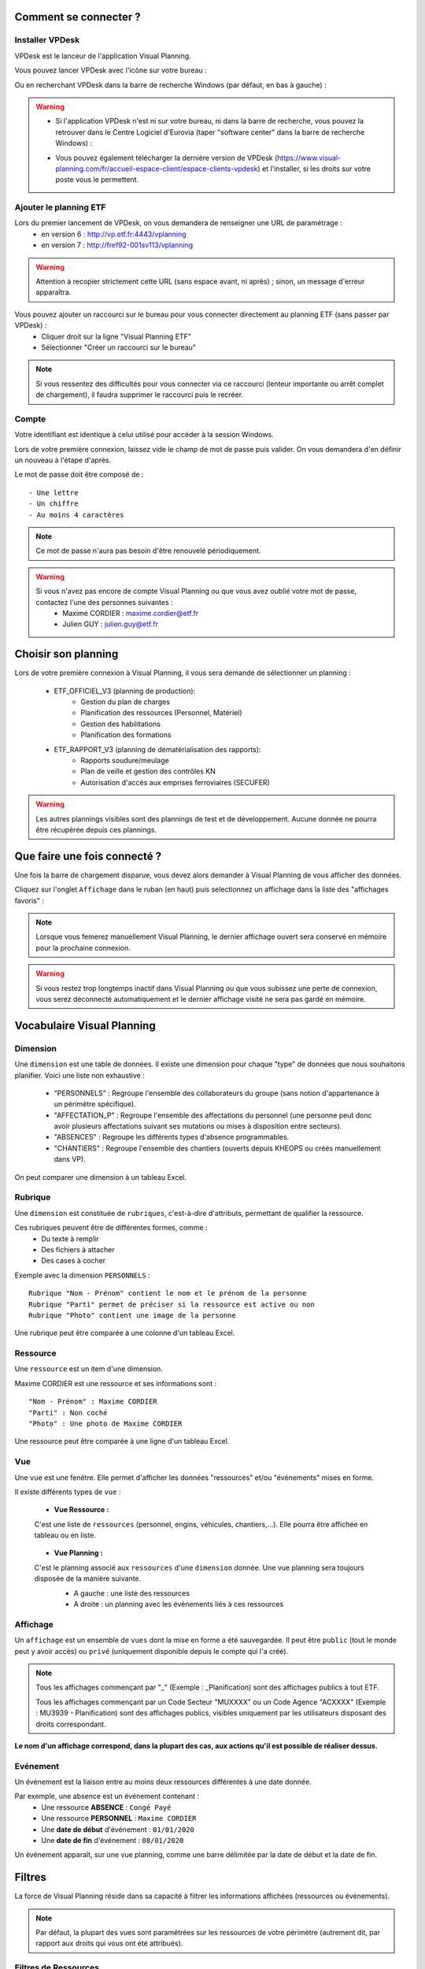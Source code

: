 
.. _goconvey : https://github.com/smartystreets/goconvey

Comment se connecter ?
======================

Installer VPDesk
-----------------

VPDesk est le lanceur de l'application Visual Planning.

Vous pouvez lancer VPDesk avec l'icône sur votre bureau :

.. image:: ../_static/guide/vpdesk_ico.png

Ou en recherchant VPDesk dans la barre de recherche Windows (par défaut, en bas à gauche) :

.. image:: ../_static/guide/search_vpdesk.png


.. warning::
    * Si l'application VPDesk n'est ni sur votre bureau, ni dans la barre de recherche, vous pouvez la retrouver dans le Centre Logiciel d'Eurovia (taper "software center" dans la barre de recherche Windows) :

    .. image:: ../_static/guide/vpdesk_software_center_1.png    
    
    .. image:: ../_static/guide/vpdesk_software_center_2.png

    * Vous pouvez également télécharger la dernière version de VPDesk (https://www.visual-planning.com/fr/accueil-espace-client/espace-clients-vpdesk) et l'installer, si les droits sur votre poste vous le permettent.

Ajouter le planning ETF
-----------------------

Lors du premier lancement de VPDesk, on vous demandera de renseigner une URL de paramétrage :
    - en version 6 : http://vp.etf.fr:4443/vplanning
    - en version 7 : http://fref92-001sv113/vplanning

.. image:: ../_static/guide/url_vpdesk.png

.. warning::
    Attention à recopier strictement cette URL (sans espace avant, ni après) ; sinon, un message d'erreur apparaîtra.

Vous pouvez ajouter un raccourci sur le bureau pour vous connecter directement au planning ETF (sans passer par VPDesk) :
    - Cliquer droit sur la ligne "Visual Planning ETF"
    - Sélectionner "Créer un raccourci sur le bureau"

.. image:: ../_static/guide/create_shortcut_vpdesk.png

.. note::
    Si vous ressentez des difficultés pour vous connecter via ce raccourci (lenteur importante ou arrêt complet de chargement), il faudra supprimer le raccourci puis le recréer.

Compte
------

Votre identifiant est identique à celui utilisé pour accéder à la session Windows.

Lors de votre première connexion, laissez vide le champ de mot de passe puis valider. On vous demandera d'en définir un nouveau à l'étape d'après.

Le mot de passe doit être composé de : ::

    - Une lettre
    - Un chiffre
    - Au moins 4 caractères

.. note::
    Ce mot de passe n'aura pas besoin d'être renouvelé périodiquement.

.. warning::
    Si vous n'avez pas encore de compte Visual Planning ou que vous avez oublié votre mot de passe, contactez l'une des personnes suivantes :
        - Maxime CORDIER : maxime.cordier@etf.fr
        - Julien GUY : julien.guy@etf.fr


Choisir son planning
====================

Lors de votre première connexion à Visual Planning, il vous sera demandé de sélectionner un planning :

    - ETF_OFFICIEL_V3 (planning de production):
        - Gestion du plan de charges
        - Planification des ressources (Personnel, Matériel)
        - Gestion des habilitations
        - Planification des formations
    - ETF_RAPPORT_V3 (planning de dématérialisation des rapports):
        - Rapports soudure/meulage
        - Plan de veille et gestion des contrôles KN
        - Autorisation d'accès aux emprises ferroviaires (SECUFER)

.. warning::
    Les autres plannings visibles sont des plannings de test et de développement. Aucune donnée ne pourra être récupérée depuis ces plannings.


Que faire une fois connecté ?
===============================

Une fois la barre de chargement disparue, vous devez alors demander à Visual Planning de vous afficher des données.

Cliquez sur l'onglet ``Affichage`` dans le ruban (en haut) puis selectionnez un affichage dans la liste des "affichages favoris" :

.. image:: ../_static/guide/v7_onglet_affichage.png

.. note::
    Lorsque vous femerez manuellement Visual Planning, le dernier affichage ouvert sera conservé en mémoire pour la prochaine connexion.

.. warning::
    Si vous restez trop longtemps inactif dans Visual Planning ou que vous subissez une perte de connexion, vous serez déconnecté automatiquement et le dernier affichage visité ne sera pas gardé en mémoire.


Vocabulaire Visual Planning
============================

Dimension
---------

Une ``dimension`` est une table de données. Il existe une dimension pour chaque "type" de données que nous souhaitons planifier. Voici une liste non exhaustive :

    - "PERSONNELS" : Regroupe l'ensemble des collaborateurs du groupe (sans notion d'appartenance à un périmètre spécifique).
    - "AFFECTATION_P" : Regroupe l'ensemble des affectations du personnel (une personne peut donc avoir plusieurs affectations suivant ses mutations ou mises à disposition entre secteurs).
    - "ABSENCES" : Regroupe les différents types d'absence programmables.
    - "CHANTIERS" : Regroupe l'ensemble des chantiers (ouverts depuis KHEOPS ou créés manuellement dans VP).

On peut comparer une dimension à un tableau Excel.

Rubrique
--------

Une ``dimension`` est constituée de ``rubriques``, c'est-à-dire d'attributs, permettant de qualifier la ressource.

Ces rubriques peuvent être de différentes formes, comme :
    - Du texte à remplir
    - Des fichiers à attacher
    - Des cases à cocher

Exemple avec la dimension ``PERSONNELS`` : ::

    Rubrique "Nom - Prénom" contient le nom et le prénom de la personne
    Rubrique "Parti" permet de préciser si la ressource est active ou non
    Rubrique "Photo" contient une image de la personne

Une rubrique peut être comparée à une colonne d'un tableau Excel.

Ressource
---------

Une ``ressource`` est un item d'une dimension.

Maxime CORDIER est une ressource et ses informations sont : ::

    "Nom - Prénom" : Maxime CORDIER
    "Parti" : Non coché
    "Photo" : Une photo de Maxime CORDIER

Une ressource peut être comparée à une ligne d'un tableau Excel.

Vue
----

Une ``vue`` est une fenêtre. Elle permet d'afficher les données "ressources" et/ou "événements" mises en forme.

Il existe différents types de ``vue`` :

    - **Vue Ressource :**
    C'est une liste de ``ressources`` (personnel, engins, véhicules, chantiers,...). Elle pourra être affichée en tableau ou en liste.

        .. image :: ../_static/guide/v7_vue_ressource_personnel.png

    - **Vue Planning :**
    C'est le planning associé aux ``ressources`` d'une ``dimension`` donnée. Une vue planning sera toujours disposée de la manière suivante.
        - A gauche : une liste des ressources
        - A droite : un planning avec les événements liés à ces ressources

        .. image :: ../_static/guide/v7_vue_planning_explication.png

Affichage
---------

Un ``affichage`` est un ensemble de ``vues`` dont la mise en forme a été sauvegardée. Il peut être ``public`` (tout le monde peut y avoir accès) ou ``privé`` (uniquement disponible depuis le compte qui l'a créé).

.. note::
    Tous les affichages commençant par "_" (Exemple : _Planification) sont des affichages publics à tout ETF.

    Tous les affichages commençant par un Code Secteur "MUXXXX" ou un Code Agence "ACXXXX" (Exemple : MU3939 - Planification) sont des affichages publics, visibles uniquement par les utilisateurs disposant des droits correspondant.

**Le nom d'un affichage correspond, dans la plupart des cas, aux actions qu'il est possible de réaliser dessus.**

Evénement
---------

Un événement est la liaison entre au moins deux ressources différentes à une date donnée.

Par exemple, une absence est un événement contenant :
    - Une ressource **ABSENCE** : ``Congé Payé``
    - Une ressource **PERSONNEL** : ``Maxime CORDIER``
    - Une **date de début** d'événement : ``01/01/2020``
    - Une **date de fin** d'événement : ``08/01/2020``

Un événement apparaît, sur une vue planning, comme une barre délimitée par la date de début et la date de fin.

Filtres
=======

La force de Visual Planning réside dans sa capacité à filtrer les informations affichées (ressources ou événements).

.. note::
    Par défaut, la plupart des vues sont paramétrées sur les ressources de votre périmètre (autrement dit, par rapport aux droits qui vous ont été attribués).

Filtres de Ressources
---------------------

Sur les vues de type "liste de ressources", il y a deux niveaux de filtre :
    - Niveau 1 (= Filtre de la ressource) : il est composé d'une liste de filtres généraux prédéfinis. Par exemple, pour les chantiers, le filtre ``_Chantiers de mon secteur`` permet d'afficher uniquement les chantiers ouverts sur mon secteur.
        
    .. image:: ../_static/guide/filtre_ressources_niveau_1.png
    
    - Niveau 2 (= Filtres rapides de la ressource) : ils permettent de filtrer sur les attributs des ressources. Par exemple, pour les chantiers, le filtre rapide ``Clôturé`` permet d'afficher les chantiers actifs (si Clôturé = Non) ou inactifs (si Clôturé = Oui).

    .. image:: ../_static/guide/filtre_ressources_niveau_2.png


.. warning ::
    Le filtre "général" de la ressource (niveau 1) est toujours plus restrictif que les filtres rapides (niveau 2). 
    Les filtres de niveau 2 permettent de resteindre les informations obtenues avec le filtre de niveau 1.

    Pour aller plus loin, dans la liste du personnel :
        - Si je choisis un filtre de ressources (niveau 1) ``_Personnel de mon secteur`` (qui n'affiche que les collaborateurs appartenant au(x) secteur(s) définis par mes droits VP),
        - Et que je souhaite, par la suite, obtenir l'ensemble du personnel d'un secteur voisin (secteur non compris dans mes droits VP),
        - Si je sélectionne alors, dans le filtre rapide ``Secteur`` (niveau 2), le secteur voisin correspondant,
        - Au final, j'obtiens une liste vide. Pourquoi ? 
        - Voici ce que j'ai littéralement demandé à Visual Planning : "Liste-moi, parmi le personnel de mon secteur (niveau 1), le personnel du secteur voisin (niveau 2)".
        - Effectivement, si le personnel appartient au secteur voisin, il ne peut pas être dans mon secteur (et inversement).
    **Solution** : il faut annuler le filtre de niveau 1 par un filtre moins restrictif (par exemple, basculer le filtre ``_Personnel de mon secteur`` vers ``(Tous)``).
    Littéralement, voici ce que je demande : "Liste-moi, parmi **TOUT** le personnel du groupe (niveau 1), le personnel du secteur voisin (niveau 2)". Dans ce cas-là, j'obtiens le bon résultat.

Filtres d'Evénements
--------------------

Sur toutes les vues contenant des événements (vue planning, rapport d'événements, ...), il y a deux niveaux de filtre pour les ressources (voir paragraphe plus haut) ainsi que deux niveaux de filtre pour les événements :
    - Filtres des ressources : (comme sur une vue ressource)
        - Niveau 1 : Filtres prédéfinis de la ressource considérée. 
        .. note::
            Dans une vue planning, une nouvelle fonctionnalité s'ajoute au niveau 1. Vous avez la possibilité de filtrer les ressources (affichées dans la partie gauche) en fonction de leur planification sur une période donnée.
            Pour ce faire, activer le bouton ``Afficher les (NOM DE LA RESSOURCE) ayant au moins un événement visible`` puis définissez la période sur laquelle vous souhaitez appliquer le filtre.
            
            Exemple : Je suis dans une vue planning personnel filtrée automatiquement sur le personnel de mon secteur.

            .. image:: ../_static/guide/filtre_ressources_EVE_1.png

            Si je souhaite afficher uniquement le personnel programmé en semaine 10, j'active la fonctionnalité et je définis la période considérée (= S10).

            .. image:: ../_static/guide/filtre_ressources_EVE_2.png

            **Résultat** : seul le personnel ayant un événement dans le planning la semaine 10 s'affiche dans la colonne des ressources (à gauche). Autrement dit, le personnel sans planification la semaine 10 ne sera pas visible dans la colonne de gauche.

            .. image:: ../_static/guide/filtre_ressources_EVE_3.png

        - Niveau 2 : Filtres rapides (filtres sur les différents attributs de la ressource). Pas de nouveauté ici.

    - Filtres des événemements :
        Si la partie ``Filtres des événements`` n'est pas automatiquement développée (à cause d'une taille d'écran trop faible notamment), vous devez appuyer sur le bouton suivant :

        .. image :: ../_static/guide/filtre_evenements_bouton.png

        - Niveau 1 (= Filtres d'événements) : il est composé de filtres généraux prédéfinis. Ils permettent de filtrer les événements affichés dans le planning. Voici quelques exemples :
            - ``_Evénements de planification`` : montre tous les événements (hors "Besoins sur chantier" et "Planification de projet").
            - ``_Evénements de BESOINS de mon secteur`` : montre uniquement les événements "Besoins sur chantier".
        - Niveau 2 (= Filtres rapides) : on peut alors filtrer plus précisément sur les différentes dimensions.

.. note::
    Le filtre le moins restrictif dans Visual Planning est le filtre ``(Tous)``.

Raccourcis clavier
===================

===========================     ============================================================================================
Touche                          Action
===========================     ============================================================================================
CTRL + C                        Copier
---------------------------     --------------------------------------------------------------------------------------------
CTRL + X                        Couper
---------------------------     --------------------------------------------------------------------------------------------
CTRL + V                        Coller
---------------------------     --------------------------------------------------------------------------------------------
CTRL + Z                        Retour arrière (annuler dernière action)
---------------------------     --------------------------------------------------------------------------------------------
CTRL + Y                        Retour avant (répéter dernière action)
---------------------------     --------------------------------------------------------------------------------------------
CTRL + A                        Selectionner tout
---------------------------     --------------------------------------------------------------------------------------------
CTRL + CLIQUE GAUCHE            Sélection multiple individuelle
---------------------------     --------------------------------------------------------------------------------------------
MAJUSCULE + CLIQUE GAUCHE       Sélection multiple du premier élément selectionné au dernier
---------------------------     --------------------------------------------------------------------------------------------
GLISSER/DEPOSER                 Créer un événement avec la ressource tenue en souris
---------------------------     --------------------------------------------------------------------------------------------
GLISSER/DEPOSER + CTRL          Modifier un événement existant avec la ressource tenue en souris
===========================     ============================================================================================

.. note::
    Lors de la modification multiple de plusieurs événements, faire un **clique-droit** sur un des éléments sélectionnés (pour ouvrir le menu contextuel) puis cliquer sur **Modifier** pour changer un ou plusieurs paramètres sur l'ensemble des événements.